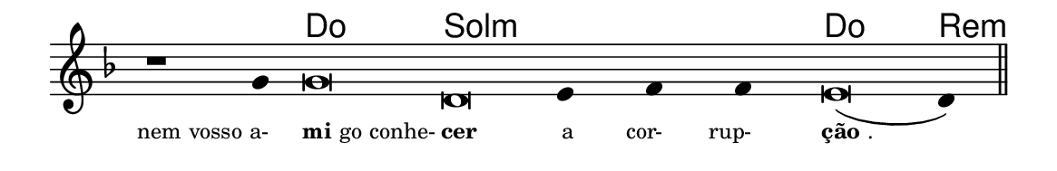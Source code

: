 \version "2.20.0"
#(set! paper-alist (cons '("linha" . (cons (* 148 mm) (* 24 mm))) paper-alist))

\paper {
  #(set-paper-size "linha")
  ragged-right = ##f
}

\language "portugues"

%†

harmonia = \chordmode {
    \cadenzaOn
%harmonia
    r1 r4 do\breve sol:m~ sol4:m~ sol:m~ sol:m do\breve re4:m
%/harmonia
}
melodia = \fixed do' {
    \key re \minor
    \cadenzaOn
%recitação
    r1 sol4 sol\breve re mi4 fa fa mi\breve( re4) \bar "||"
%/recitação
}
letra = \lyricmode {
    \teeny
    \tweak self-alignment-X #1  \markup{nem vosso a-}
    \tweak self-alignment-X #-1 \markup{\bold{mi}go conhe-}
    \tweak self-alignment-X #-1 \markup{\bold{cer}}
    \tweak self-alignment-X #1  \markup{a}
    \tweak self-alignment-X #1  \markup{cor-}
    \tweak self-alignment-X #1  \markup{rup-}
    \tweak self-alignment-X #-1 \markup{\bold{ção}.}
}

\book {
  \paper {
      indent = 0\mm
  }
    \header {
      %piece = "A"
      tagline = ""
    }
  \score {
    <<
      \new ChordNames {
        \set chordChanges = ##t
        \set noChordSymbol = ""
        \harmonia
      }
      \new Voice = "canto" { \melodia }
      \new Lyrics \lyricsto "canto" \letra
    >>
    \layout {
      %indent = 0\cm
      \context {
        \Staff
        \remove "Time_signature_engraver"
        \hide Stem
      }
    }
  }
}
